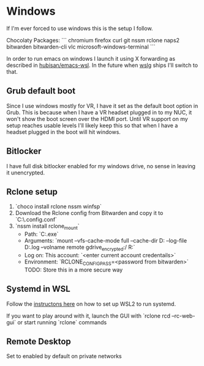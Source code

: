 
* Windows

If I'm ever forced to use windows this is the setup I follow.

Chocolaty Packages:
```
chromium
firefox
curl
git
nssm
rclone
naps2
bitwarden
bitwarden-cli
vlc
microsoft-windows-terminal
```

In order to run emacs on windows I launch it using X forwarding as described in [[https://github.com/hubisan/emacs-wsl][hubisan/emacs-wsl]].
In the future when [[https://github.com/microsoft/wslg][wslg]] ships I'll switch to that.

** Grub default boot

Since I use windows mostly for VR, I have it set as the default boot option in Grub.
This is because when I have a VR headset plugged in to my NUC, it won't show the boot screen over the HDMI port.
Until VR support on my setup reaches usable levels I'll likely keep this so that when I have a headset plugged in the boot will hit windows.

** Bitlocker

I have full disk bitlocker enabled for my windows drive, no sense in leaving it unencrypted.

** Rclone setup

1. `choco install rclone nssm winfsp`
2. Download the Rclone config from Bitwarden and copy it to `C:\WINDOWS\system32\config\systemprofile\.config\rclone\rclone.conf`
3. `nssm install rclone_mount`
   * Path: `C:\ProgramData\chocolatey\bin\rclone.exe`
   * Arguments: `mount --vfs-cache-mode full --cache-dir D:\cache\rclone  --log-file D:\cache\rclone\remote.log --volname remote gdrive_encrypted:/ R:`
   * Log on: This account: `<enter current account credentails>`
   * Environment: `RCLONE_CONFIG_PASS=<password from bitwarden>` TODO: Store this in a more secure way

** Systemd in WSL

Follow the [[https://github.com/diddledani/one-script-wsl2-systemd][instructons here]] on how to set up WSL2 to run systemd.

If you want to play around with it, launch the GUI with `rclone rcd --rc-web-gui` or start running `rclone` commands

** Remote Desktop

Set to enabled by default on private networks
